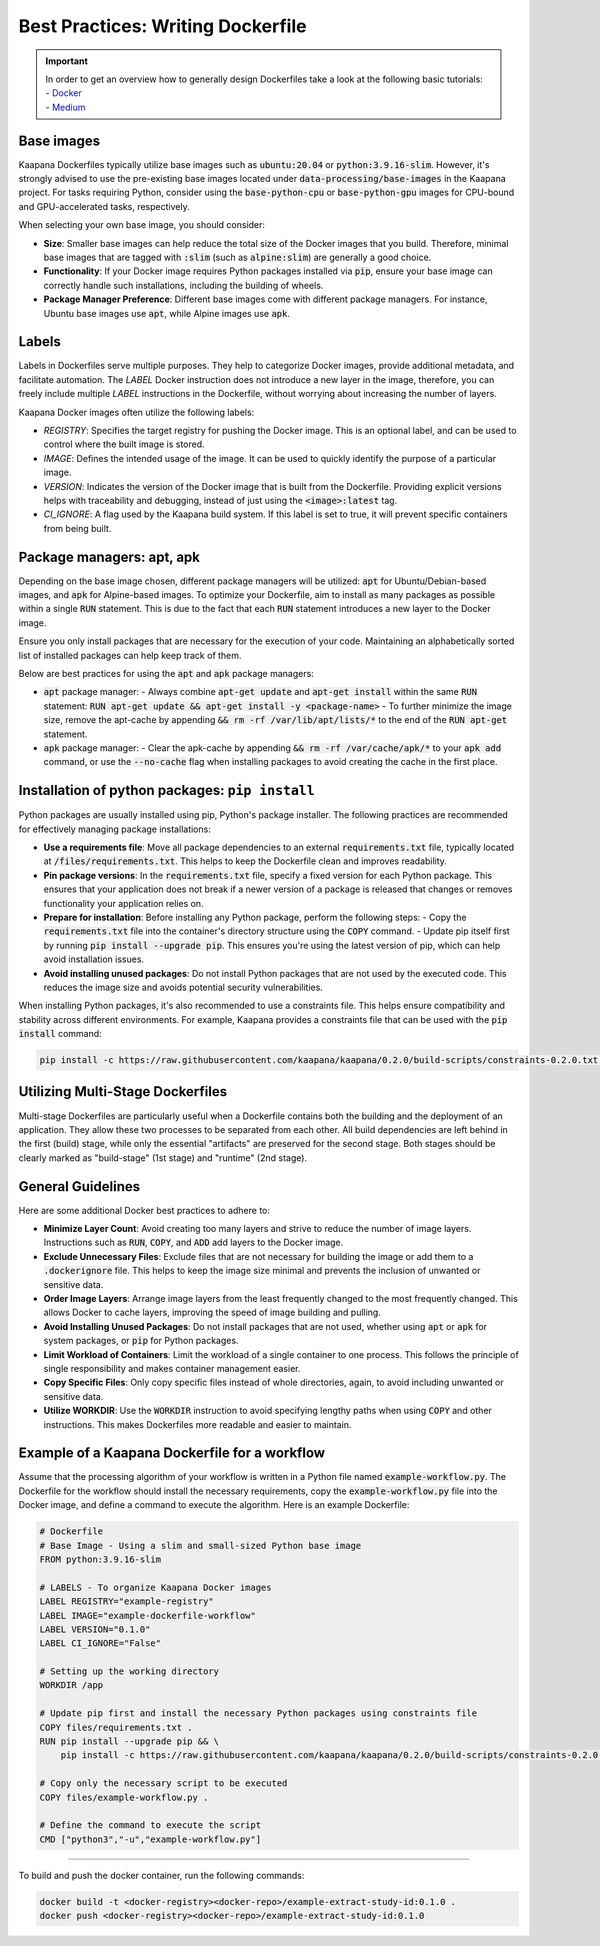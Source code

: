 .. _how_to_dockerfile:

Best Practices: Writing Dockerfile
**********************************

.. important:: 
    | In order to get an overview how to generally design Dockerfiles take a look at the following basic tutorials:
    | - Docker_
    | - Medium_

Base images
-----------
Kaapana Dockerfiles typically utilize base images such as :code:`ubuntu:20.04` or :code:`python:3.9.16-slim`. However, it's strongly advised to use the pre-existing base images located under :code:`data-processing/base-images` in the Kaapana project. For tasks requiring Python, consider using the :code:`base-python-cpu` or :code:`base-python-gpu` images for CPU-bound and GPU-accelerated tasks, respectively.

When selecting your own base image, you should consider:

- **Size**: Smaller base images can help reduce the total size of the Docker images that you build. Therefore, minimal base images that are tagged with :code:`:slim` (such as :code:`alpine:slim`) are generally a good choice.
- **Functionality**: If your Docker image requires Python packages installed via :code:`pip`, ensure your base image can correctly handle such installations, including the building of wheels.
- **Package Manager Preference**: Different base images come with different package managers. For instance, Ubuntu base images use :code:`apt`, while Alpine images use :code:`apk`.

Labels
------

Labels in Dockerfiles serve multiple purposes. They help to categorize Docker images, provide additional metadata, and facilitate automation. The `LABEL` Docker instruction does not introduce a new layer in the image, therefore, you can freely include multiple `LABEL` instructions in the Dockerfile, without worrying about increasing the number of layers.

Kaapana Docker images often utilize the following labels:

- `REGISTRY`: Specifies the target registry for pushing the Docker image. This is an optional label, and can be used to control where the built image is stored.
- `IMAGE`: Defines the intended usage of the image. It can be used to quickly identify the purpose of a particular image.
- `VERSION`: Indicates the version of the Docker image that is built from the Dockerfile. Providing explicit versions helps with traceability and debugging, instead of just using the :code:`<image>:latest` tag.
- `CI_IGNORE`: A flag used by the Kaapana build system. If this label is set to true, it will prevent specific containers from being built.

Package managers: apt, apk
--------------------------
Depending on the base image chosen, different package managers will be utilized: :code:`apt` for Ubuntu/Debian-based images, and :code:`apk` for Alpine-based images. To optimize your Dockerfile, aim to install as many packages as possible within a single :code:`RUN` statement. This is due to the fact that each :code:`RUN` statement introduces a new layer to the Docker image.

Ensure you only install packages that are necessary for the execution of your code. Maintaining an alphabetically sorted list of installed packages can help keep track of them.

Below are best practices for using the :code:`apt` and :code:`apk` package managers:

- :code:`apt` package manager:
  - Always combine :code:`apt-get update` and :code:`apt-get install` within the same :code:`RUN` statement: :code:`RUN apt-get update && apt-get install -y <package-name>`
  - To further minimize the image size, remove the apt-cache by appending :code:`&& rm -rf /var/lib/apt/lists/*` to the end of the :code:`RUN apt-get` statement.

- :code:`apk` package manager:
  - Clear the apk-cache by appending :code:`&& rm -rf /var/cache/apk/*` to your :code:`apk add` command, or use the :code:`--no-cache` flag when installing packages to avoid creating the cache in the first place.

Installation of python packages: ``pip install``
------------------------------------------------
Python packages are usually installed using pip, Python's package installer. The following practices are recommended for effectively managing package installations:

- **Use a requirements file**: Move all package dependencies to an external :code:`requirements.txt` file, typically located at :code:`/files/requirements.txt`. This helps to keep the Dockerfile clean and improves readability.

- **Pin package versions**: In the :code:`requirements.txt` file, specify a fixed version for each Python package. This ensures that your application does not break if a newer version of a package is released that changes or removes functionality your application relies on.

- **Prepare for installation**: Before installing any Python package, perform the following steps:
  - Copy the :code:`requirements.txt` file into the container's directory structure using the :code:`COPY` command.
  - Update pip itself first by running :code:`pip install --upgrade pip`. This ensures you're using the latest version of pip, which can help avoid installation issues.

- **Avoid installing unused packages**: Do not install Python packages that are not used by the executed code. This reduces the image size and avoids potential security vulnerabilities.

When installing Python packages, it's also recommended to use a constraints file. This helps ensure compatibility and stability across different environments. For example, Kaapana provides a constraints file that can be used with the :code:`pip install` command:

.. code-block:: bash

  pip install -c https://raw.githubusercontent.com/kaapana/kaapana/0.2.0/build-scripts/constraints-0.2.0.txt <package-name>


Utilizing Multi-Stage Dockerfiles
---------------------------------
Multi-stage Dockerfiles are particularly useful when a Dockerfile contains both the building and the deployment of an application. They allow these two processes to be separated from each other. All build dependencies are left behind in the first (build) stage, while only the essential "artifacts" are preserved for the second stage. Both stages should be clearly marked as "build-stage" (1st stage) and "runtime" (2nd stage).

General Guidelines
------------------

Here are some additional Docker best practices to adhere to:

- **Minimize Layer Count**: Avoid creating too many layers and strive to reduce the number of image layers. Instructions such as :code:`RUN`, :code:`COPY`, and :code:`ADD` add layers to the Docker image.

- **Exclude Unnecessary Files**: Exclude files that are not necessary for building the image or add them to a :code:`.dockerignore` file. This helps to keep the image size minimal and prevents the inclusion of unwanted or sensitive data.

- **Order Image Layers**: Arrange image layers from the least frequently changed to the most frequently changed. This allows Docker to cache layers, improving the speed of image building and pulling.

- **Avoid Installing Unused Packages**: Do not install packages that are not used, whether using :code:`apt` or :code:`apk` for system packages, or :code:`pip` for Python packages.

- **Limit Workload of Containers**: Limit the workload of a single container to one process. This follows the principle of single responsibility and makes container management easier.

- **Copy Specific Files**: Only copy specific files instead of whole directories, again, to avoid including unwanted or sensitive data.

- **Utilize WORKDIR**: Use the :code:`WORKDIR` instruction to avoid specifying lengthy paths when using :code:`COPY` and other instructions. This makes Dockerfiles more readable and easier to maintain.


Example of a Kaapana Dockerfile for a workflow
-----------------------------------------------

Assume that the processing algorithm of your workflow is written in a Python file named :code:`example-workflow.py`. The Dockerfile for the workflow should install the necessary requirements, copy the :code:`example-workflow.py` file into the Docker image, and define a command to execute the algorithm. Here is an example Dockerfile:

.. code-block::

  # Dockerfile
  # Base Image - Using a slim and small-sized Python base image
  FROM python:3.9.16-slim

  # LABELS - To organize Kaapana Docker images
  LABEL REGISTRY="example-registry"
  LABEL IMAGE="example-dockerfile-workflow"
  LABEL VERSION="0.1.0"
  LABEL CI_IGNORE="False"

  # Setting up the working directory
  WORKDIR /app

  # Update pip first and install the necessary Python packages using constraints file
  COPY files/requirements.txt .
  RUN pip install --upgrade pip && \
      pip install -c https://raw.githubusercontent.com/kaapana/kaapana/0.2.0/build-scripts/constraints-0.2.0.txt -r requirements.txt

  # Copy only the necessary script to be executed
  COPY files/example-workflow.py .

  # Define the command to execute the script
  CMD ["python3","-u","example-workflow.py"]

.. _Docker: https://docs.docker.com/develop/develop-images/dockerfile_best-practices/
.. _Medium: https://chrisedrego.medium.com/20-best-practise-in-2020-for-dockerfile-bb04104bffb6

=======

To build and push the docker container, run the following commands:

.. code-block:: bash

  docker build -t <docker-registry><docker-repo>/example-extract-study-id:0.1.0 .
  docker push <docker-registry><docker-repo>/example-extract-study-id:0.1.0
